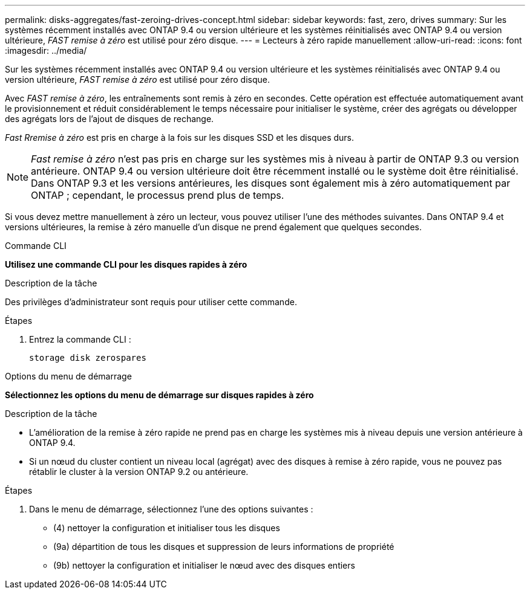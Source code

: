 ---
permalink: disks-aggregates/fast-zeroing-drives-concept.html 
sidebar: sidebar 
keywords: fast, zero, drives 
summary: Sur les systèmes récemment installés avec ONTAP 9.4 ou version ultérieure et les systèmes réinitialisés avec ONTAP 9.4 ou version ultérieure, _FAST remise à zéro_ est utilisé pour zéro disque. 
---
= Lecteurs à zéro rapide manuellement
:allow-uri-read: 
:icons: font
:imagesdir: ../media/


[role="lead"]
Sur les systèmes récemment installés avec ONTAP 9.4 ou version ultérieure et les systèmes réinitialisés avec ONTAP 9.4 ou version ultérieure, _FAST remise à zéro_ est utilisé pour zéro disque.

Avec _FAST remise à zéro_, les entraînements sont remis à zéro en secondes.  Cette opération est effectuée automatiquement avant le provisionnement et réduit considérablement le temps nécessaire pour initialiser le système, créer des agrégats ou développer des agrégats lors de l'ajout de disques de rechange.

_Fast Rremise à zéro_ est pris en charge à la fois sur les disques SSD et les disques durs.


NOTE: _Fast remise à zéro_ n'est pas pris en charge sur les systèmes mis à niveau à partir de ONTAP 9.3 ou version antérieure. ONTAP 9.4 ou version ultérieure doit être récemment installé ou le système doit être réinitialisé. Dans ONTAP 9.3 et les versions antérieures, les disques sont également mis à zéro automatiquement par ONTAP ; cependant, le processus prend plus de temps.

Si vous devez mettre manuellement à zéro un lecteur, vous pouvez utiliser l'une des méthodes suivantes.  Dans ONTAP 9.4 et versions ultérieures, la remise à zéro manuelle d'un disque ne prend également que quelques secondes.

[role="tabbed-block"]
====
.Commande CLI
--
*Utilisez une commande CLI pour les disques rapides à zéro*

.Description de la tâche
Des privilèges d'administrateur sont requis pour utiliser cette commande.

.Étapes
. Entrez la commande CLI :
+
[source, cli]
----
storage disk zerospares
----


--
.Options du menu de démarrage
--
*Sélectionnez les options du menu de démarrage sur disques rapides à zéro*

.Description de la tâche
* L'amélioration de la remise à zéro rapide ne prend pas en charge les systèmes mis à niveau depuis une version antérieure à ONTAP 9.4.
* Si un nœud du cluster contient un niveau local (agrégat) avec des disques à remise à zéro rapide, vous ne pouvez pas rétablir le cluster à la version ONTAP 9.2 ou antérieure.


.Étapes
. Dans le menu de démarrage, sélectionnez l'une des options suivantes :
+
** (4) nettoyer la configuration et initialiser tous les disques
** (9a) départition de tous les disques et suppression de leurs informations de propriété
** (9b) nettoyer la configuration et initialiser le nœud avec des disques entiers




--
====